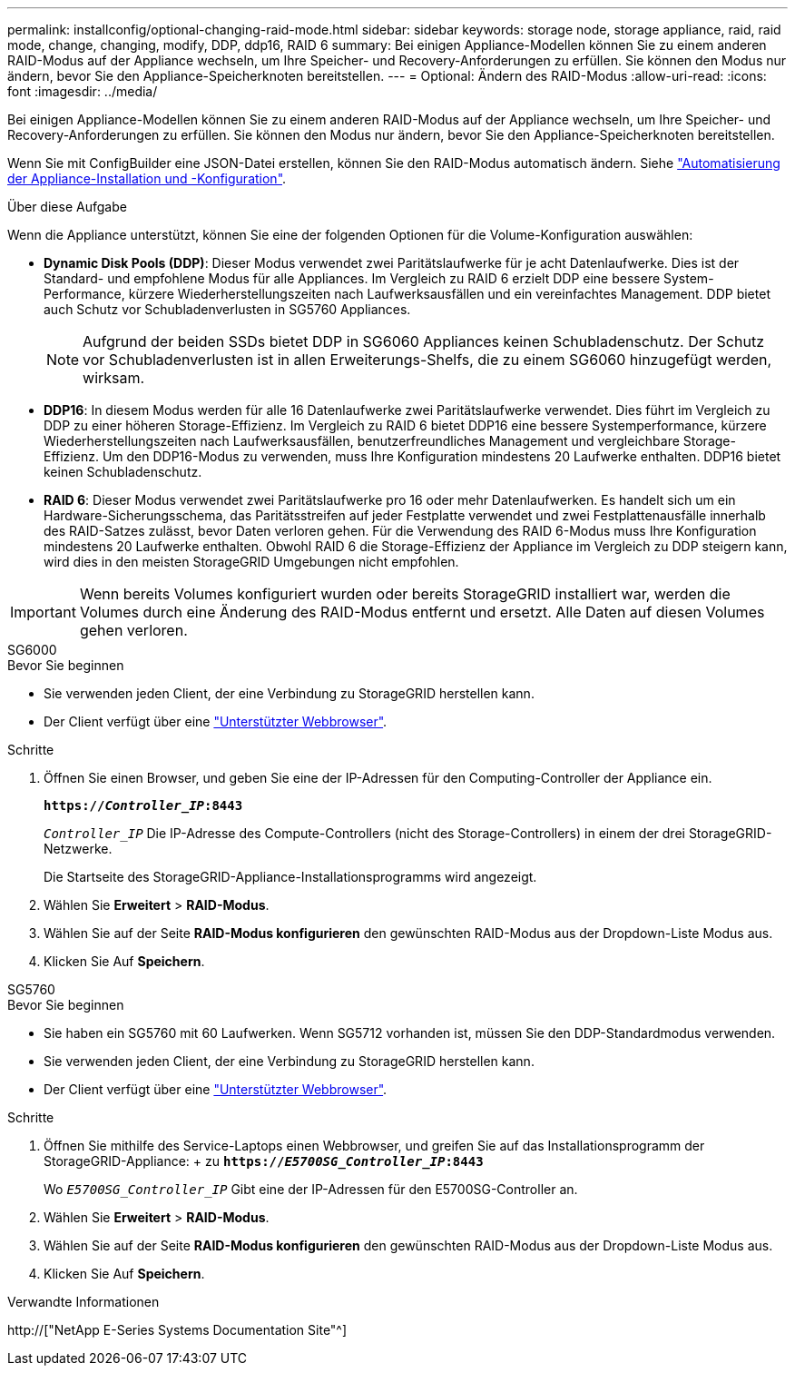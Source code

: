 ---
permalink: installconfig/optional-changing-raid-mode.html 
sidebar: sidebar 
keywords: storage node, storage appliance, raid, raid mode, change, changing, modify, DDP, ddp16, RAID 6 
summary: Bei einigen Appliance-Modellen können Sie zu einem anderen RAID-Modus auf der Appliance wechseln, um Ihre Speicher- und Recovery-Anforderungen zu erfüllen. Sie können den Modus nur ändern, bevor Sie den Appliance-Speicherknoten bereitstellen. 
---
= Optional: Ändern des RAID-Modus
:allow-uri-read: 
:icons: font
:imagesdir: ../media/


[role="lead"]
Bei einigen Appliance-Modellen können Sie zu einem anderen RAID-Modus auf der Appliance wechseln, um Ihre Speicher- und Recovery-Anforderungen zu erfüllen. Sie können den Modus nur ändern, bevor Sie den Appliance-Speicherknoten bereitstellen.

Wenn Sie mit ConfigBuilder eine JSON-Datei erstellen, können Sie den RAID-Modus automatisch ändern. Siehe link:automating-appliance-installation-and-configuration.html["Automatisierung der Appliance-Installation und -Konfiguration"].

.Über diese Aufgabe
Wenn die Appliance unterstützt, können Sie eine der folgenden Optionen für die Volume-Konfiguration auswählen:

* *Dynamic Disk Pools (DDP)*: Dieser Modus verwendet zwei Paritätslaufwerke für je acht Datenlaufwerke. Dies ist der Standard- und empfohlene Modus für alle Appliances. Im Vergleich zu RAID 6 erzielt DDP eine bessere System-Performance, kürzere Wiederherstellungszeiten nach Laufwerksausfällen und ein vereinfachtes Management. DDP bietet auch Schutz vor Schubladenverlusten in SG5760 Appliances.
+

NOTE: Aufgrund der beiden SSDs bietet DDP in SG6060 Appliances keinen Schubladenschutz. Der Schutz vor Schubladenverlusten ist in allen Erweiterungs-Shelfs, die zu einem SG6060 hinzugefügt werden, wirksam.

* *DDP16*: In diesem Modus werden für alle 16 Datenlaufwerke zwei Paritätslaufwerke verwendet. Dies führt im Vergleich zu DDP zu einer höheren Storage-Effizienz. Im Vergleich zu RAID 6 bietet DDP16 eine bessere Systemperformance, kürzere Wiederherstellungszeiten nach Laufwerksausfällen, benutzerfreundliches Management und vergleichbare Storage-Effizienz. Um den DDP16-Modus zu verwenden, muss Ihre Konfiguration mindestens 20 Laufwerke enthalten. DDP16 bietet keinen Schubladenschutz.
* *RAID 6*: Dieser Modus verwendet zwei Paritätslaufwerke pro 16 oder mehr Datenlaufwerken. Es handelt sich um ein Hardware-Sicherungsschema, das Paritätsstreifen auf jeder Festplatte verwendet und zwei Festplattenausfälle innerhalb des RAID-Satzes zulässt, bevor Daten verloren gehen. Für die Verwendung des RAID 6-Modus muss Ihre Konfiguration mindestens 20 Laufwerke enthalten. Obwohl RAID 6 die Storage-Effizienz der Appliance im Vergleich zu DDP steigern kann, wird dies in den meisten StorageGRID Umgebungen nicht empfohlen.



IMPORTANT: Wenn bereits Volumes konfiguriert wurden oder bereits StorageGRID installiert war, werden die Volumes durch eine Änderung des RAID-Modus entfernt und ersetzt. Alle Daten auf diesen Volumes gehen verloren.

[role="tabbed-block"]
====
.SG6000
--
.Bevor Sie beginnen
* Sie verwenden jeden Client, der eine Verbindung zu StorageGRID herstellen kann.
* Der Client verfügt über eine link:../admin/web-browser-requirements.html["Unterstützter Webbrowser"].


.Schritte
. Öffnen Sie einen Browser, und geben Sie eine der IP-Adressen für den Computing-Controller der Appliance ein.
+
`*https://_Controller_IP_:8443*`

+
`_Controller_IP_` Die IP-Adresse des Compute-Controllers (nicht des Storage-Controllers) in einem der drei StorageGRID-Netzwerke.

+
Die Startseite des StorageGRID-Appliance-Installationsprogramms wird angezeigt.

. Wählen Sie *Erweitert* > *RAID-Modus*.
. Wählen Sie auf der Seite *RAID-Modus konfigurieren* den gewünschten RAID-Modus aus der Dropdown-Liste Modus aus.
. Klicken Sie Auf *Speichern*.


--
.SG5760
--
.Bevor Sie beginnen
* Sie haben ein SG5760 mit 60 Laufwerken. Wenn SG5712 vorhanden ist, müssen Sie den DDP-Standardmodus verwenden.
* Sie verwenden jeden Client, der eine Verbindung zu StorageGRID herstellen kann.
* Der Client verfügt über eine link:../admin/web-browser-requirements.html["Unterstützter Webbrowser"].


.Schritte
. Öffnen Sie mithilfe des Service-Laptops einen Webbrowser, und greifen Sie auf das Installationsprogramm der StorageGRID-Appliance: + zu
`*https://_E5700SG_Controller_IP_:8443*`
+
Wo `_E5700SG_Controller_IP_` Gibt eine der IP-Adressen für den E5700SG-Controller an.

. Wählen Sie *Erweitert* > *RAID-Modus*.
. Wählen Sie auf der Seite *RAID-Modus konfigurieren* den gewünschten RAID-Modus aus der Dropdown-Liste Modus aus.
. Klicken Sie Auf *Speichern*.


--
====
.Verwandte Informationen
http://["NetApp E-Series Systems Documentation Site"^]
